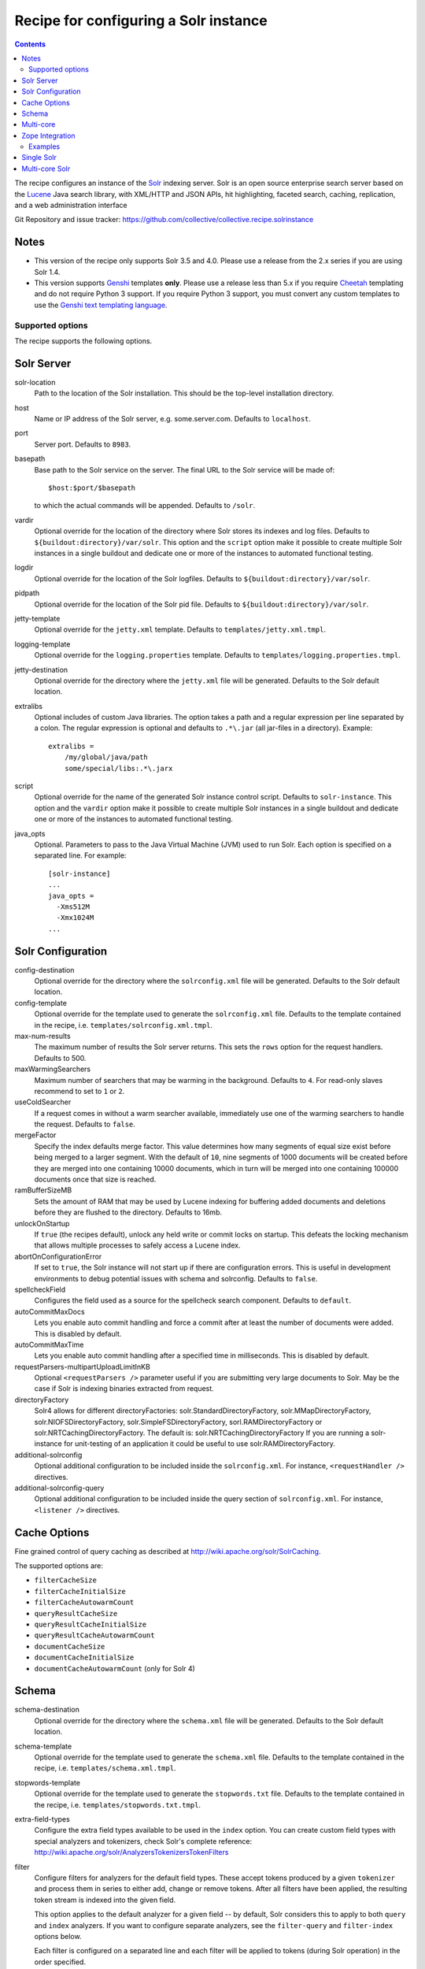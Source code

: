 **************************************
Recipe for configuring a Solr instance
**************************************

.. contents::

The recipe configures an instance of the Solr_ indexing server. Solr
is an open source enterprise search server based on the Lucene_ Java
search library, with XML/HTTP and JSON APIs, hit highlighting, faceted
search, caching, replication, and a web administration interface

Git Repository and issue tracker:
https://github.com/collective/collective.recipe.solrinstance

.. |travisci| image::  https://travis-ci.org/collective/collective.recipe.solrinstance.png
.. _travisci: https://travis-ci.org/collective/collective.recipe.solrinstance

|travisci|_

.. _Solr : http://lucene.apache.org/solr/
.. _Lucene : http://lucene.apache.org/java/docs/index.html


Notes
=====

- This version of the recipe only supports Solr 3.5 and 4.0. Please use a
  release from the 2.x series if you are using Solr 1.4.

- This version supports Genshi_ templates **only**. Please use a release
  less than 5.x if you require Cheetah_ templating and do not require
  Python 3 support. If you require Python 3 support, you must convert
  any custom templates to use the `Genshi text templating language`_.

.. _Genshi : http://genshi.edgewall.org/
.. _Cheetah: http://www.cheetahtemplate.org/
.. _`Genshi text templating language` : http://genshi.edgewall.org/wiki/Documentation/text-templates.html

Supported options
*****************

The recipe supports the following options.

Solr Server
===========

solr-location
    Path to the location of the Solr installation. This should be
    the top-level installation directory.

host
    Name or IP address of the Solr server, e.g. some.server.com.
    Defaults to ``localhost``.

port
    Server port. Defaults to ``8983``.

basepath
    Base path to the Solr service on the server. The final URL to the
    Solr service will be made of::

       $host:$port/$basepath

    to which the actual commands will be appended. Defaults to ``/solr``.

vardir
    Optional override for the location of the directory where Solr
    stores its indexes and log files. Defaults to
    ``${buildout:directory}/var/solr``. This option and the ``script``
    option make it possible to create multiple Solr instances in a
    single buildout and dedicate one or more of the instances to
    automated functional testing.

logdir
    Optional override for the location of the Solr logfiles.
    Defaults to ``${buildout:directory}/var/solr``.

pidpath
    Optional override for the location of the Solr pid file.
    Defaults to ``${buildout:directory}/var/solr``.

jetty-template
    Optional override for the ``jetty.xml`` template. Defaults to
    ``templates/jetty.xml.tmpl``.

logging-template
    Optional override for the ``logging.properties`` template. Defaults to
    ``templates/logging.properties.tmpl``.

jetty-destination
    Optional override for the directory where the ``jetty.xml`` file
    will be generated. Defaults to the Solr default location.

extralibs
    Optional includes of custom Java libraries. The option takes
    a path and a regular expression per line separated by a colon.
    The regular expression is optional and defaults to ``.*\.jar``
    (all jar-files in a directory). Example::

        extralibs =
            /my/global/java/path
            some/special/libs:.*\.jarx

script
    Optional override for the name of the generated Solr instance
    control script. Defaults to ``solr-instance``. This option and the
    ``vardir`` option make it possible to create multiple Solr
    instances in a single buildout and dedicate one or more of the
    instances to automated functional testing.

java_opts
    Optional. Parameters to pass to the Java Virtual Machine (JVM) used to
    run Solr. Each option is specified on a separated line.
    For example::

        [solr-instance]
        ...
        java_opts =
          -Xms512M
          -Xmx1024M
        ...

Solr Configuration
==================

config-destination
    Optional override for the directory where the ``solrconfig.xml``
    file will be generated. Defaults to the Solr default location.

config-template
    Optional override for the template used to generate the ``solrconfig.xml``
    file. Defaults to the template contained in the recipe, i.e.
    ``templates/solrconfig.xml.tmpl``.

max-num-results
    The maximum number of results the Solr server returns. This sets the
    ``rows`` option for the request handlers. Defaults to 500.

maxWarmingSearchers
    Maximum number of searchers that may be warming in the background.
    Defaults to ``4``. For read-only slaves recommend to set to ``1`` or ``2``.

useColdSearcher
    If a request comes in without a warm searcher available, immediately use
    one of the warming searchers to handle the request. Defaults to ``false``.

mergeFactor
    Specify the index defaults merge factor. This value determines how many
    segments of equal size exist before being merged to a larger segment. With
    the default of ``10``, nine segments of 1000 documents will be created before
    they are merged into one containing 10000 documents, which in turn will be
    merged into one containing 100000 documents once that size is reached.

ramBufferSizeMB
    Sets the amount of RAM that may be used by Lucene indexing for buffering
    added documents and deletions before they are flushed to the directory.
    Defaults to 16mb.

unlockOnStartup
    If ``true`` (the recipes default), unlock any held write or commit locks on
    startup. This defeats the locking mechanism that allows multiple processes to
    safely access a Lucene index.

abortOnConfigurationError
    If set to ``true``, the Solr instance will not start up if there are
    configuration errors. This is useful in development environments to debug
    potential issues with schema and solrconfig. Defaults to ``false``.

spellcheckField
    Configures the field used as a source for the spellcheck search component.
    Defaults to ``default``.

autoCommitMaxDocs
    Lets you enable auto commit handling and force a commit after at least
    the number of documents were added. This is disabled by default.

autoCommitMaxTime
    Lets you enable auto commit handling after a specified time in
    milliseconds. This is disabled by default.

requestParsers-multipartUploadLimitInKB
    Optional ``<requestParsers />`` parameter useful if you are submitting
    very large documents to Solr. May be the case if Solr is indexing binaries
    extracted from request.

directoryFactory
    Solr4 allows for different directoryFactories:
    solr.StandardDirectoryFactory, solr.MMapDirectoryFactory,
    solr.NIOFSDirectoryFactory, solr.SimpleFSDirectoryFactory,
    sorl.RAMDirectoryFactory or solr.NRTCachingDirectoryFactory.
    The default is: solr.NRTCachingDirectoryFactory
    If you are running a solr-instance for unit-testing of an
    application it could be useful to use solr.RAMDirectoryFactory.

additional-solrconfig
    Optional additional configuration to be included inside the
    ``solrconfig.xml``. For instance, ``<requestHandler />`` directives.

additional-solrconfig-query
    Optional additional configuration to be included inside the
    query section of ``solrconfig.xml``.
    For instance, ``<listener />`` directives.


Cache Options
=============

Fine grained control of query caching as described at
http://wiki.apache.org/solr/SolrCaching.

The supported options are:

- ``filterCacheSize``
- ``filterCacheInitialSize``
- ``filterCacheAutowarmCount``
- ``queryResultCacheSize``
- ``queryResultCacheInitialSize``
- ``queryResultCacheAutowarmCount``
- ``documentCacheSize``
- ``documentCacheInitialSize``
- ``documentCacheAutowarmCount`` (only for Solr 4)


Schema
======

schema-destination
    Optional override for the directory where the ``schema.xml`` file
    will be generated. Defaults to the Solr default location.

schema-template
    Optional override for the template used to generate the ``schema.xml``
    file. Defaults to the template contained in the recipe, i.e.
    ``templates/schema.xml.tmpl``.

stopwords-template
    Optional override for the template used to generate the ``stopwords.txt``
    file. Defaults to the template contained in the recipe, i.e.
    ``templates/stopwords.txt.tmpl``.

extra-field-types
    Configure the extra field types available to be used in the
    ``index`` option. You can create custom field types with special
    analyzers and tokenizers, check Solr's complete reference:
    http://wiki.apache.org/solr/AnalyzersTokenizersTokenFilters

filter
    Configure filters for analyzers for the default field types.
    These accept tokens produced by a given ``tokenizer`` and process them
    in series to either add, change or remove tokens. After all filters
    have been applied, the resulting token stream is indexed into the given
    field.

    This option applies to the default analyzer for a given field -- by
    default, Solr considers this to apply to both ``query`` and ``index``
    analyzers.  If you want to configure separate analyzers, see the
    ``filter-query`` and ``filter-index`` options below.

    Each filter is configured on a separated line and each filter will be
    applied to tokens (during Solr operation) in the order specified.

    Each line should read like::

        text solr.EdgeNGramFilterFactory minGramSize="2" maxGramSize="15" side="front"

    In the above example:

    * ``text`` is the ``type``, one of the built-in field types;
    * ``solr.EdgeNGramFilterFactory`` is the ``class`` for this filter; and
    * ``minGramSize="2"  maxGramSize="15" side="front"`` are the parameters
      for the filter's configuration. They should be formatted as XML
      attributes.

    By default, for the default analyzer (being both ``query`` and ``index``):

    * ``text`` fields are filtered using:

      * ``solr.ICUFoldingFilterFactory``
      * ``solr.WordDelimiterFilterFactory``
      * ``solr.TrimFilterFactory``
      * ``solr.StopFilterFactory``

    To suppress default behaviour, configure the ``filter`` option accordingly.
    If you want no filters, then set ``filter =`` (as an empty option) in your
    Buildout configuration. This is useful in the situation where you want no
    default filters and want full control over specifying filters on a
    per-analyzer basis.

    Check the available filters in Solr's documentation:
    http://wiki.apache.org/solr/AnalyzersTokenizersTokenFilters#TokenFilterFactories

filter-query
    Configure filters for default field types for ``query`` analyzers only.
    This option is like ``filter`` but only applies to the ``query`` analyzer
    for a given field.

    Configuration syntax is the same as the ``filter`` option above.  Options
    specified here will be added after any that apply from usage of the main
    ``filter`` option.

filter-index
    Configure filters for default field types for ``index`` analyzers only.
    This option is like ``filter`` but only applies to the ``index`` analyzer
    for a given field.

    Configuration syntax is the same as the ``filter`` option above.  Options
    specified here will be added after any that apply from usage of the main
    ``filter`` option.

char-filter
    Configure character filters (``CharFilterFactories``) for analyzers for the
    default field types. These are pre-processors for input characters
    in Solr fields or queries (consuming and producing a character stream) that
    can add, change or remove characters while preserving character position
    information

    This option applies to the default analyzer for a given field -- by
    default, Solr considers this to apply to both ``query`` and ``index``
    analyzers.  If you want to configure separate analyzers, see the
    ``char-filter-query`` and ``char-filter-index`` options below.

    Each char filter is configured on a separated line, following the same
    configuration syntax as the ``filter`` option above.  Each char filter will
    be applied to tokens (during Solr operation) in the order specified.

    By default, no char filters are specified for any analyzers.

    Information about available character filters is available in
    Solr's documentation: http://wiki.apache.org/solr/AnalyzersTokenizersTokenFilters#CharFilterFactories

char-filter-query
    Configure character filters for default field types for ``query`` analyzers
    only.  This option is like ``char-filter`` but only applies to the
    ``query`` analyzer for a given field type.

    Configuration syntax is the same as the ``filter`` option above.  Options
    specified here will be added after any that apply from usage of the main
    ``char filter`` option.

char-filter-index
    Configure character filters for default field types for ``index`` analyzers
    only.  This option is like ``char-filter`` but only applies to the
    ``index`` analyzer for a given field type.

    Configuration syntax is the same as the ``filter`` option above.  Options
    specified here will be added after any that apply from usage of the main
    ``char filter`` option.

tokenizer
    Configure tokenizers for analyzers for the default field types.

    This option applies to the default analyzer for a given field -- by
    default, Solr considers this to apply to both ``query`` and ``index``
    analyzers.  If you want to configure separate analyzers, see the
    ``tokenizer-query`` and ``tokenizer-index`` options below.

    Each tokenizer is configured on a separated line, following the same
    configuration syntax as the ``filter`` option above. Only one tokenizer
    may be specified per analyzer type for a given field type.  If you specify
    multiple tokenizers for the same field type, the last one specified will
    take precedence.

    By default, for the default analyzer (being both ``query`` and ``index``):

     * ``text`` fields are tokenized using ``solr.ICUTokenizerFactory``
     * ``text_ws`` fields are tokenized using
       ``solr.WhitespaceTokenizerFactory``

tokenizer-query
    Configure a tokenizer for default field types for ``query`` analyzers
    only.  This option is like ``tokenizer``, but only applies to the
    ``query`` analyzer for a given field type.

    Configuration syntax is the same as the ``filter`` option above.
    Options specified here will overide any that apply from usage of the main
    ``tokenizer`` option. For instance, if you specified a ``text_ws``
    tokenizer within the ``tokenizer`` option, and re-specify another
    ``text_ws`` tokenizer here, then this will take precedence.  Other field
    types will not be affected if not overriden.

tokenizer-index
    Configure a tokenizer for default field types for ``index`` analyzers
    only.  This option is like ``tokenizer``, but only applies to the
    ``index`` analyzer for a given field type.

    Configuration syntax is the same as the ``filter`` option above.
    Options specified here will overide any that apply from usage of the main
    ``tokenizer`` option. For instance, if you specified a ``text_ws``
    tokenizer within the ``tokenizer`` option, and re-specify another
    ``text_ws`` tokenizer here, then this will take precedence.  Other field
    types will not be affected if not overriden.

index
    Configures the different types of index fields provided by the
    Solr instance. Each field is configured on a separated line. Each
    line contains a white-space separated list of ``[key]:[value]``
    pairs which define options associated with the index. Common
    field options are detailed at
    http://wiki.apache.org/solr/SchemaXml#Common_field_options and
    are illustrated in following examples.

    A special ``[key]:[value]`` pair is supported here for supporting `Copy
    Fields`; if you specify ``copyfield:dest_field``, then a ``<copyField>``
    declaration will be included in the schema that copies the given field into
    that of ``dest_field``.

unique-key
    Optional override for declaring a field to be unique for all documents.
    See http://wiki.apache.org/solr/SchemaXml for more information
    Defaults to 'uid'.

default-search-field
    Configure a default search field, which is used when no field was
    explicitly given. See http://wiki.apache.org/solr/SchemaXml.

default-operator
    The default operator to use for queries.  Valid values are ``AND``
    and ``OR``. Defaults to ``OR``.

additional-schema-config
    Optional additional configuration to be included inside the
    ``schema.xml``. For instance, custom ``<copyField />`` directives
    and anything else that's part of the schema configuration (see
    http://wiki.apache.org/solr/SchemaXml).

Multi-core
==========

The following options only apply if ``collective.recipe.solrinstance:mc`` is
specified. They are optional if the normal recipe is being used.
All options defined in the solr-instance section will we inherited to cores.
A core could override a previous defined option.

cores
    A list of identifiers of Buildout configuration sections that correspond
    to individual Solr core configurations. Each identifier specified will
    have the section it relates to processed according to the given options
    above to generate Solr configuration files for each core.  See `Multi-core
    Solr`_ for an example.

    Each identifier specified will result in a Solr ``instanceDir`` being
    created and entries for each core placed in Solr's ``solr.xml``
    configuration.

default-core-name
    Optional. This option controls which core is set as the default for
    incoming requests that do not specify a core name. This corresponds to
    the ``defaultCoreName`` option described at
    http://wiki.apache.org/solr/CoreAdmin#cores.

Zope Integration
================

section-name
    Name of the ``product-config`` section to be generated for ``zope.conf``.
    Defaults to ``solr``.

zope-conf
    Optional override for the configuration snippet that is generated to
    be included in ``zope.conf`` by other recipes. Defaults to::

        <product-config ${part:section-name}>
            address ${part:host}:${part:port}
            basepath ${part:basepath}
        </product-config>

Examples
********


Single Solr
===========

A simple example how a single Solr configuration could look like this::

    [buildout]
    parts = solr-download
            solr

    [solr-download]
    recipe = hexagonit.recipe.download
    strip-top-level-dir = true
    url = http://mirrorservice.nomedia.no/apache.org//lucene/solr/3.5.0/apache-solr-3.5.0.zip

    [solr]
    recipe = collective.recipe.solrinstance
    solr-location = ${solr-download:location}
    host = 127.0.0.1
    port = 1234
    max-num-results = 500
    section-name = SOLR
    unique-key = uniqueID
    index =
        name:uniqueID type:string indexed:true stored:true required:true
        name:Foo type:text copyfield:Baz
        name:Bar type:date indexed:false stored:false required:true multivalued:true omitnorms:true copyfield:Baz
        name:Foo bar type:text
        name:Baz type:text
        name:Everything type:text
    filter =
        text solr.LowerCaseFilterFactory
    char-filter-index =
        text solr.HTMLStripCharFilterFactory
    tokenizer-query =
        text solr.WhitespaceTokenizerFactory
    additional-schema-config =
        <copyField source="*" dest="Everything"/>

Multi-core Solr
===============

To configure Solr for multiple cores, you must use the
``collective.recipe.solrinstance:mc`` recipe. An example of a multi-core Solr
configuration could look like the following::

    [buildout]
    parts = solr-download
            solr-mc

    [solr-download]
    recipe = hexagonit.recipe.download
    strip-top-level-dir = true
    url = http://mirrorservice.nomedia.no/apache.org//lucene/solr/3.5.0/apache-solr-3.5.0.zip

    [solr-mc]
    recipe = collective.recipe.solrinstance:mc
    solr-location = ${solr-download:location}
    host = 127.0.0.1
    port = 1234
    section-name = SOLR
    directoryFactory = solr.NRTCachingDirectoryFactory
    cores = core1 core2

    [core1]
    max-num-results = 99
    unique-key = uniqueID
    index =
        name:uniqueID type:string indexed:true stored:true required:true
        name:Foo type:text copyfield:Baz
        name:Bar type:date indexed:false stored:false required:true multivalued:true omitnorms:true copyfield:Baz
        name:Foo bar type:text
        name:Baz type:text
        name:Everything type:text
    filter =
        text solr.LowerCaseFilterFactory
    char-filter-index =
        text solr.HTMLStripCharFilterFactory
    tokenizer-query =
        text solr.WhitespaceTokenizerFactory
        text solr.LowerCaseFilterFactory
    additional-schema-config =
        <copyField source="*" dest="Everything"/>

    [core2]
    max-num-results = 66
    unique-key = uid
    index =
        name:uid type:string indexed:true stored:true required:true
        name:La type:text
        name:Le type:date indexed:false stored:false required:true multivalued:true omitnorms:true
        name:Lau type:text
    filter =
        text solr.LowerCaseFilterFactory
    char-filter-query =
        text solr.HTMLStripCharFilterFactory
    tokenizer-index =
        text solr.WhitespaceTokenizerFactory
